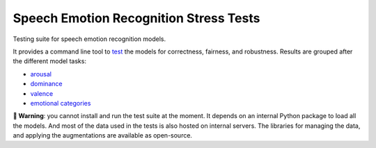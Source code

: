 =======================================
Speech Emotion Recognition Stress Tests
=======================================

Testing suite for speech emotion recognition models.

It provides a command line tool to test_
the models
for correctness,
fairness,
and robustness.
Results are grouped after the different model tasks:

* arousal_
* dominance_
* valence_
* `emotional categories`_


**🚨 Warning**:
you cannot install and run the test suite at the moment.
It depends on an internal Python package
to load all the models.
And most of the data used in the tests
is also hosted on internal servers.
The libraries for managing the data,
and applying the augmentations
are available as open-source.


.. _arousal: https://audeering.github.io/ser-tests/test/arousal.html
.. _dominance: https://audeering.github.io/ser-tests/test/dominance.html
.. _emotional categories: https://audeering.github.io/ser-tests/test/emotion.html
.. _valence: https://audeering.github.io/ser-tests/test/valence.html
.. _test: https://audeering.github.io/ser-tests/method-tests.html

